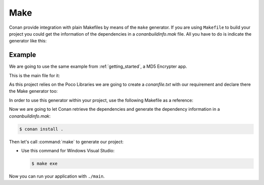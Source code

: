 .. _make:

Make
====

Conan provide integration with plain Makefiles by means of the ``make`` generator. If you are using ``Makefile`` to build your project you
could get the information of the dependencies in a *conanbuildinfo.mak* file. All you have to do is indicate the generator like this:

.. code-block:: text
   :caption: *conanfile.txt*

    [generators]
    make

.. code-block:: text
   :caption: *conanfile.py*

    class MyConan(ConanFile):
        ...
        generators = "make"

Example
-------

We are going to use the same example from :ref:`getting_started`, a MD5 Encrypter app.

This is the main file for it:

.. code-block:: cpp
   :caption: main.cpp

    #include "Poco/MD5Engine.h"
    #include "Poco/DigestStream.h"

    #include <iostream>


    int main(int argc, char** argv)
    {
        Poco::MD5Engine md5;
        Poco::DigestOutputStream ds(md5);
        ds << "abcdefghijklmnopqrstuvwxyz";
        ds.close();
        std::cout << Poco::DigestEngine::digestToHex(md5.digest()) << std::endl;
        return 0;
    }

As this project relies on the Poco Libraries we are going to create a *conanfile.txt* with our requirement and declare there the Make
generator too:

.. code-block:: text
   :caption: conanfile.txt

    [requires]
    Poco/1.9.0@pocoproject/stable

    [generators]
    make

In order to use this generator within your project, use the following Makefile as a reference:

.. code-block:: makefile
   :caption: Makefile

    include conanbuildinfo.mak

    #----------------------------------------
    #     Make variables for a sample App
    #----------------------------------------

    CXX_SRCS = \
    src/main.cpp

    CXX_OBJ_FILES = \
    main.o

    EXE_FILENAME = \
    main


    #----------------------------------------
    #     Prepare flags from variables
    #----------------------------------------

    INC_PATH_FLAGS  += $(addprefix -I, $(CONAN_INC_PATHS))
    LD_PATH_FLAGS   += $(addprefix -L, $(CONAN_LIB_PATHS))
    LD_LIB_FLAGS    += $(addprefix -l, $(CONAN_LIBS))
    DEFINES         += $(addprefix -D, $(CONAN_DEFINES))


    #----------------------------------------
    #     Make Commands
    #----------------------------------------

    COMPILE_CXX_COMMAND         ?= \
    	g++ -c $(CXXFLAGS) $(DEFINES) $(INC_PATH_FLAGS) $< -o $@

    CREATE_EXE_COMMAND          ?= \
    	g++ $(CXX_OBJ_FILES) \
    	$(LDFLAGS) $(LDFLAGS_EXE) $(LD_PATH_FLAGS) $(LD_LIB_FLAGS) \
    	-o $(EXE_FILENAME)


    #----------------------------------------
    #     Make Rules
    #----------------------------------------

    .PHONY                  :   exe
    exe                     :   $(EXE_FILENAME)

    $(EXE_FILENAME)         :   $(CXX_OBJ_FILES)
    	$(CREATE_EXE_COMMAND)

    %.o                     :   $(CXX_SRCS)
    	$(COMPILE_CXX_COMMAND)

Now we are going to let Conan retrieve the dependencies and generate the dependency information in a *conanbuildinfo.mak*:

.. code-block:: bash

    $ conan install .

Then let's call :command:`make` to generate our project:

- Use this command for Windows Visual Studio:

  .. code-block:: bash

      $ make exe

Now you can run your application with ``./main``.

.. seealso::

    Check the complete reference of the :ref:`Make generator<make_generator>`.

